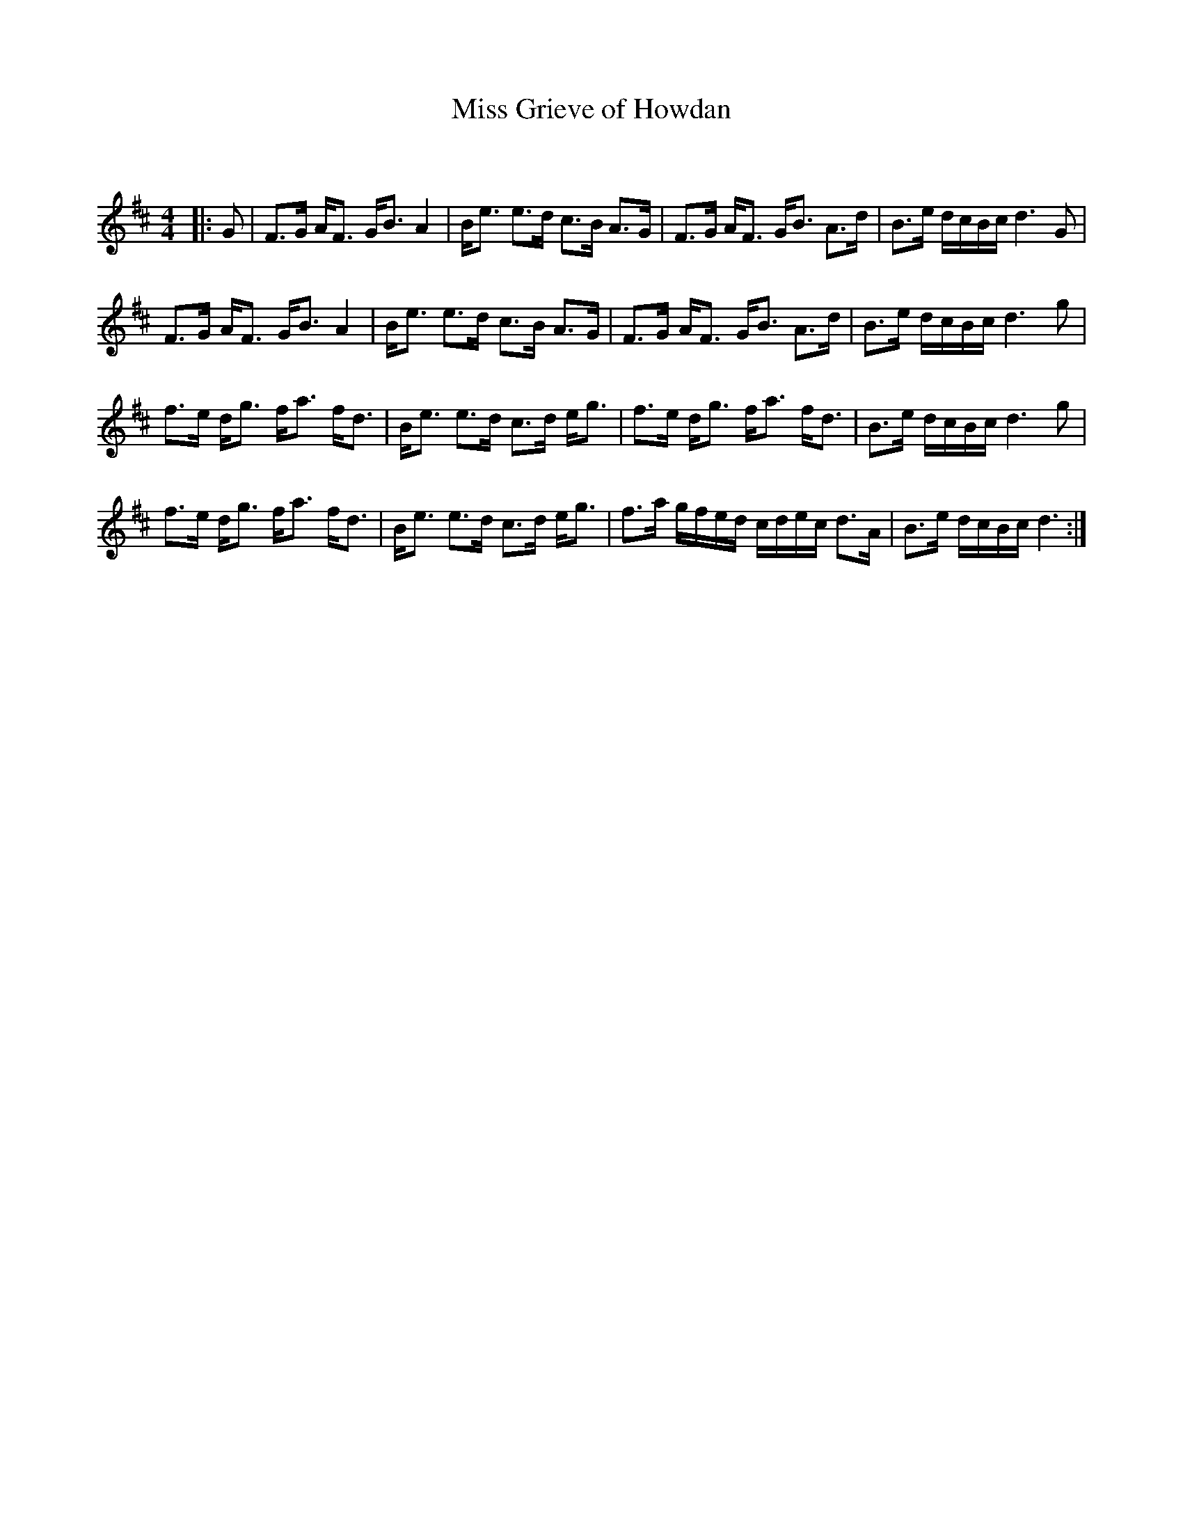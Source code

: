 X:1
T: Miss Grieve of Howdan
C:
R:Strathspey
Q: 128
K:D
M:4/4
L:1/16
|:G2|F3G AF3 GB3 A4|Be3 e3d c3B A3G|F3G AF3 GB3 A3d|B3e dcBc d6 G2|
F3G AF3 GB3 A4|Be3 e3d c3B A3G|F3G AF3 GB3 A3d|B3e dcBc d6 g2|
f3e dg3 fa3 fd3|Be3 e3d c3d eg3|f3e dg3 fa3 fd3|B3e dcBc d6 g2|
f3e dg3 fa3 fd3|Be3 e3d c3d eg3|f3a gfed cdec d3A|B3e dcBc d6:|
